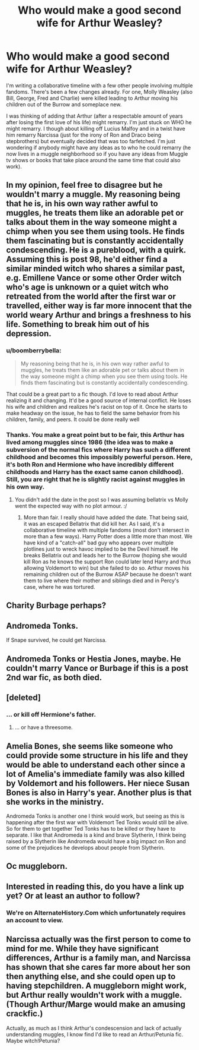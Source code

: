 #+TITLE: Who would make a good second wife for Arthur Weasley?

* Who would make a good second wife for Arthur Weasley?
:PROPERTIES:
:Author: RealityWanderer
:Score: 4
:DateUnix: 1486875151.0
:DateShort: 2017-Feb-12
:END:
I'm writing a collaborative timeline with a few other people involving multiple fandoms. There's been a few changes already. For one, Molly Weasley (also Bill, George, Fred and Charlie) were killed leading to Arthur moving his children out of the Burrow and someplace new.

I was thinking of adding that Arthur (after a respectable amount of years after losing the first love of his life) might remarry. I'm just stuck on WHO he might remarry. I though about killing off Lucius Malfoy and in a twist have him remarry Narcissa (just for the irony of Ron and Draco being stepbrothers) but eventually decided that was too farfetched. I'm just wondering if anybody might have any ideas as to who he could remarry (he now lives in a muggle neighborhood so if you have any ideas from Muggle tv shows or books that take place around the same time that could also work).


** In my opinion, feel free to disagree but he wouldn't marry a muggle. My reasoning being that he is, in his own way rather awful to muggles, he treats them like an adorable pet or talks about them in the way someone might a chimp when you see them using tools. He finds them fascinating but is constantly accidentally condescending. He is a pureblood, with a quirk. Assuming this is post 98, he'd either find a similar minded witch who shares a similar past, e.g. Emillene Vance or some other Order witch who's age is unknown or a quiet witch who retreated from the world after the first war or travelled, either way is far more innocent that the world weary Arthur and brings a freshness to his life. Something to break him out of his depression.
:PROPERTIES:
:Author: herO_wraith
:Score: 12
:DateUnix: 1486900437.0
:DateShort: 2017-Feb-12
:END:

*** u/boomberrybella:
#+begin_quote
  My reasoning being that he is, in his own way rather awful to muggles, he treats them like an adorable pet or talks about them in the way someone might a chimp when you see them using tools. He finds them fascinating but is constantly accidentally condescending.
#+end_quote

That could be a great part to a fic though. I'd love to read about Arthur realizing it and changing. It'd be a good source of internal conflict. He loses his wife and children and realizes he's racist on top of it. Once he starts to make headway on the issue, he has to field the same behavior from his children, family, and peers. It could be done really well
:PROPERTIES:
:Author: boomberrybella
:Score: 3
:DateUnix: 1486918077.0
:DateShort: 2017-Feb-12
:END:


*** Thanks. You make a great point but to be fair, this Arthur has lived among muggles since 1986 (the idea was to make a subversion of the normal fics where Harry has such a different childhood and becomes this impossibly powerful person. Here, it's both Ron and Hermione who have incredibly different childhoods and Harry has the exact same canon childhood). Still, you are right that he is slightly racist against muggles in his own way.
:PROPERTIES:
:Author: RealityWanderer
:Score: 1
:DateUnix: 1486925754.0
:DateShort: 2017-Feb-12
:END:

**** You didn't add the date in the post so I was assuming bellatrix vs Molly went the expected way with no plot armour. :/
:PROPERTIES:
:Author: herO_wraith
:Score: 1
:DateUnix: 1486926073.0
:DateShort: 2017-Feb-12
:END:

***** More than fair. I really should have added the date. That being said, it was an escaped Bellatrix that did kill her. As I said, it's a collaborative timeline with multiple fandoms (most don't intersect in more than a few ways). Harry Potter does a little more than most. We have kind of a "catch-all" bad guy who appears over multiple plotlines just to wreck havoc implied to be the Devil himself. He breaks Bellatrix out and leads her to the Burrow (hoping she would kill Ron as he knows the support Ron could later lend Harry and thus allowing Voldemort to win) but she failed to do so. Arthur moves his remaining children out of the Burrow ASAP because he doesn't want them to live where their mother and siblings died and in Percy's case, where he was tortured.
:PROPERTIES:
:Author: RealityWanderer
:Score: 1
:DateUnix: 1486929419.0
:DateShort: 2017-Feb-12
:END:


** Charity Burbage perhaps?
:PROPERTIES:
:Author: alienking321
:Score: 5
:DateUnix: 1486878672.0
:DateShort: 2017-Feb-12
:END:


** Andromeda Tonks.

If Snape survived, he could get Narcissa.
:PROPERTIES:
:Author: InquisitorCOC
:Score: 9
:DateUnix: 1486876537.0
:DateShort: 2017-Feb-12
:END:


** Andromeda Tonks or Hestia Jones, maybe. He couldn't marry Vance or Burbage if this is a post 2nd war fic, as both died.
:PROPERTIES:
:Score: 4
:DateUnix: 1486917785.0
:DateShort: 2017-Feb-12
:END:


** [deleted]
:PROPERTIES:
:Score: 3
:DateUnix: 1486897638.0
:DateShort: 2017-Feb-12
:END:

*** ... or kill off Hermione's father.
:PROPERTIES:
:Author: wordhammer
:Score: 1
:DateUnix: 1486926252.0
:DateShort: 2017-Feb-12
:END:

**** ... or have a threesome.
:PROPERTIES:
:Author: Missing_Minus
:Score: 1
:DateUnix: 1486932051.0
:DateShort: 2017-Feb-13
:END:


** Amelia Bones, she seems like someone who could provide some structure in his life and they would be able to understand each other since a lot of Amelia's immediate family was also killed by Voldemort and his followers. Her niece Susan Bones is also in Harry's year. Another plus is that she works in the ministry.

Andromeda Tonks is another one I think would work, but seeing as this is happening after the first war with Voldemort Ted Tonks would still be alive. So for them to get together Ted Tonks has to be killed or they have to separate. I like that Andromeda is a kind and brave Slytherin, I think being raised by a Slytherin like Andromeda would have a big impact on Ron and some of the prejudices he develops about people from Slytherin.
:PROPERTIES:
:Author: m_aguilera
:Score: 2
:DateUnix: 1486947729.0
:DateShort: 2017-Feb-13
:END:


** Oc muggleborn.
:PROPERTIES:
:Author: viol8er
:Score: 1
:DateUnix: 1486924006.0
:DateShort: 2017-Feb-12
:END:


** Interested in reading this, do you have a link up yet? Or at least an author to follow?
:PROPERTIES:
:Author: Lamenardo
:Score: 1
:DateUnix: 1486950392.0
:DateShort: 2017-Feb-13
:END:

*** We're on AlternateHistory.Com which unfortunately requires an account to view.
:PROPERTIES:
:Author: RealityWanderer
:Score: 1
:DateUnix: 1486950985.0
:DateShort: 2017-Feb-13
:END:


** Narcissa actually was the first person to come to mind for me. While they have significant differences, Arthur is a family man, and Narcissa has shown that she cares far more about her son then anything else, and she could open up to having stepchildren. A muggleborn might work, but Arthur really wouldn't work with a muggle. (Though Arthur/Marge would make an amusing crackfic.)

Actually, as much as I think Arthur's condescension and lack of actually understanding muggles, I know find I'd like to read an Arthur/Petunia fic. Maybe witch!Petunia?
:PROPERTIES:
:Author: ImperialMeatbag
:Score: 1
:DateUnix: 1487175689.0
:DateShort: 2017-Feb-15
:END:
